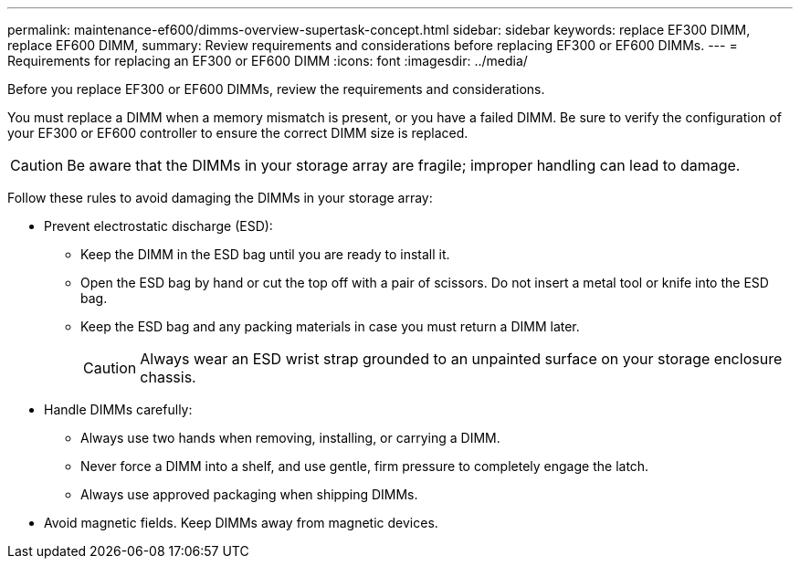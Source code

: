 ---
permalink: maintenance-ef600/dimms-overview-supertask-concept.html
sidebar: sidebar
keywords: replace EF300 DIMM, replace EF600 DIMM,
summary: Review requirements and considerations before replacing EF300 or EF600 DIMMs.
---
= Requirements for replacing an EF300 or EF600 DIMM
:icons: font
:imagesdir: ../media/

[.lead]
Before you replace EF300 or EF600 DIMMs, review the requirements and considerations.

You must replace a DIMM when a memory mismatch is present, or you have a failed DIMM. Be sure to verify the configuration of your EF300 or EF600 controller to ensure the correct DIMM size is replaced.

CAUTION: Be aware that the DIMMs in your storage array are fragile; improper handling can lead to damage.

Follow these rules to avoid damaging the DIMMs in your storage array:

* Prevent electrostatic discharge (ESD):
 ** Keep the DIMM in the ESD bag until you are ready to install it.
 ** Open the ESD bag by hand or cut the top off with a pair of scissors. Do not insert a metal tool or knife into the ESD bag.
 ** Keep the ESD bag and any packing materials in case you must return a DIMM later.
+
CAUTION: Always wear an ESD wrist strap grounded to an unpainted surface on your storage enclosure chassis.
* Handle DIMMs carefully:
 ** Always use two hands when removing, installing, or carrying a DIMM.
 ** Never force a DIMM into a shelf, and use gentle, firm pressure to completely engage the latch.
 ** Always use approved packaging when shipping DIMMs.
* Avoid magnetic fields. Keep DIMMs away from magnetic devices.
